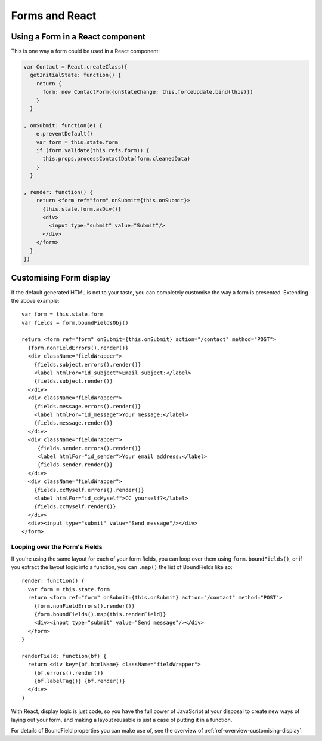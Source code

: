 ===============
Forms and React
===============

Using a Form in a React component
=================================

This is one way a form could be used in a React component:

.. code-block:: javascript

   var Contact = React.createClass({
     getInitialState: function() {
       return {
         form: new ContactForm({onStateChange: this.forceUpdate.bind(this)})
       }
     }

   , onSubmit: function(e) {
       e.preventDefault()
       var form = this.state.form
       if (form.validate(this.refs.form)) {
         this.props.processContactData(form.cleanedData)
       }
     }

   , render: function() {
       return <form ref="form" onSubmit={this.onSubmit}>
         {this.state.form.asDiv()}
         <div>
           <input type="submit" value="Submit"/>
         </div>
       </form>
     }
   })

Customising Form display
========================

If the default generated HTML is not to your taste, you can completely customise
the way a form is presented. Extending the above example::

   var form = this.state.form
   var fields = form.boundFieldsObj()

   return <form ref="form" onSubmit={this.onSubmit} action="/contact" method="POST">
     {form.nonFieldErrors().render()}
     <div className="fieldWrapper">
       {fields.subject.errors().render()}
       <label htmlFor="id_subject">Email subject:</label>
       {fields.subject.render()}
     </div>
     <div className="fieldWrapper">
       {fields.message.errors().render()}
       <label htmlFor="id_message">Your message:</label>
       {fields.message.render()}
     </div>
     <div className="fieldWrapper">
        {fields.sender.errors().render()}
        <label htmlFor="id_sender">Your email address:</label>
        {fields.sender.render()}
     </div>
     <div className="fieldWrapper">
       {fields.ccMyself.errors().render()}
       <label htmlFor="id_ccMyself">CC yourself?</label>
       {fields.ccMyself.render()}
     </div>
     <div><input type="submit" value="Send message"/></div>
   </form>

Looping over the Form's Fields
------------------------------

If you're using the same layout for each of your form fields, you can loop over
them using ``form.boundFields()``, or if you extract the layout logic into a
function, you can ``.map()`` the list of BoundFields like so::

   render: function() {
     var form = this.state.form
     return <form ref="form" onSubmit={this.onSubmit} action="/contact" method="POST">
       {form.nonFieldErrors().render()}
       {form.boundFields().map(this.renderField)}
       <div><input type="submit" value="Send message"/></div>
     </form>
   }

   renderField: function(bf) {
     return <div key={bf.htmlName} className="fieldWrapper">
       {bf.errors().render()}
       {bf.labelTag()} {bf.render()}
     </div>
   }

With React, display logic is just code, so you have the full power of JavaScript
at your disposal to create new ways of laying out your form, and making a layout
reusable is just a case of putting it in a function.

For details of BoundField properties you can make use of, see the overview of
:ref:`ref-overview-customising-display`.
